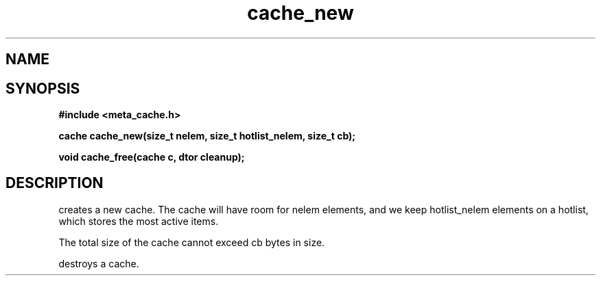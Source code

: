 .TH cache_new 3 2016-01-30 "" "The Meta C Library"
.SH NAME
.Nm cache_new
.Nm cache_free
.Nd Create and destroy a cache.
.SH SYNOPSIS
.B #include <meta_cache.h>
.sp
.BI "cache cache_new(size_t nelem, size_t hotlist_nelem, size_t cb);

.BI "void cache_free(cache c, dtor cleanup);

.SH DESCRIPTION
.Nm cache_new()
creates a new cache. The cache will have room for nelem elements,
and we keep hotlist_nelem elements on a hotlist, which stores the most
active items.
.PP
The total size of the cache cannot exceed cb bytes in size.
.PP
.Nm cache_free()
destroys a cache. 
